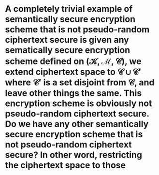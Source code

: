 * A completely trivial example of semantically secure encryption scheme that is not pseudo-random ciphertext secure is given any sematically secure encryption scheme defined on \( (\mathcal{K}, \mathcal{M}, \mathcal{C}) \), we extend ciphertext space to \( \mathcal{C} \cup \mathcal{C}' \) where \( \mathcal{C}' \) is a set disjoint from \( \mathcal{C} \), and leave other things the same. This encryption scheme is obviously not pseudo-random ciphertext secure. Do we have any other semantically secure encryption scheme that is not pseudo-random ciphertext secure? In other word, restricting the ciphertext space to those